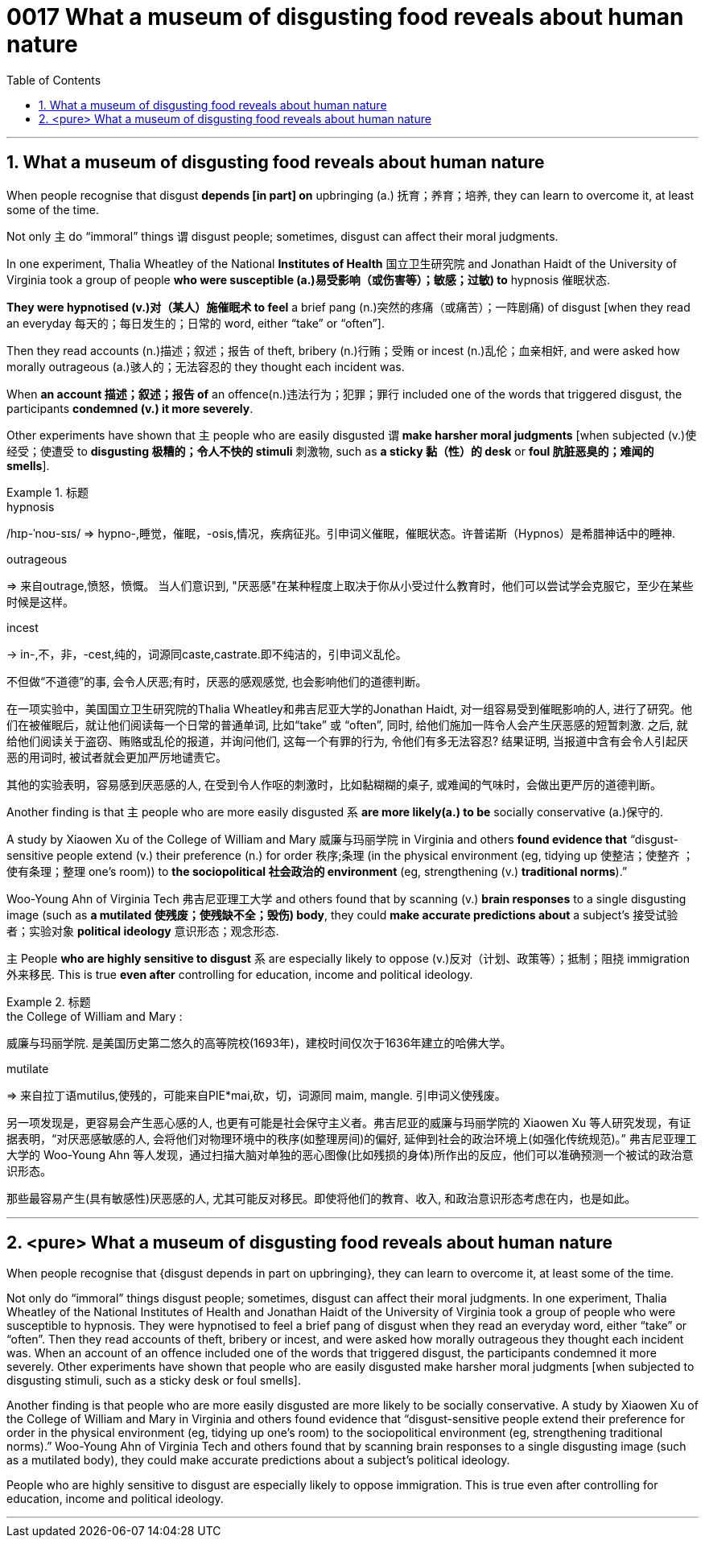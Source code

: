 

= 0017 What a museum of disgusting food reveals about human nature
:toc: left
:toclevels: 3
:sectnums:

'''


==   What a museum of disgusting food reveals about human nature



When people recognise that disgust *depends [in part] on* upbringing (a.) 抚育；养育；培养, they can learn to overcome it, at least some of the time.

Not only 主 do “immoral” things 谓 disgust people; sometimes, disgust can affect their moral judgments.

In one experiment, Thalia Wheatley of the National *Institutes of Health* 国立卫生研究院 and Jonathan Haidt of the University of Virginia took a group of people *who were susceptible (a.)易受影响（或伤害等）；敏感；过敏) to* hypnosis 催眠状态.

*They were hypnotised (v.)对（某人）施催眠术 to feel* a brief pang (n.)突然的疼痛（或痛苦）；一阵剧痛) of disgust [when they read an everyday 每天的；每日发生的；日常的 word, either “take” or “often”].

Then they read accounts (n.)描述；叙述；报告 of theft, bribery (n.)行贿；受贿 or incest (n.)乱伦；血亲相奸, and were asked how morally outrageous (a.)骇人的；无法容忍的 they thought each incident was.

When *an account 描述；叙述；报告 of* an offence(n.)违法行为；犯罪；罪行 included one of the words that triggered disgust, the participants *condemned (v.) it more severely*.

Other experiments have shown that 主 people who are easily disgusted 谓 *make harsher moral judgments* [when subjected (v.)使经受；使遭受 to *disgusting 极糟的；令人不快的 stimuli* 刺激物, such as *a sticky 黏（性）的 desk* or *foul 肮脏恶臭的；难闻的 smells*].

.标题
====
.hypnosis
/hɪp-ˈnoʊ-sɪs/
⇒ hypno-,睡觉，催眠，-osis,情况，疾病征兆。引申词义催眠，催眠状态。许普诺斯（Hypnos）是希腊神话中的睡神.

.outrageous
⇒ 来自outrage,愤怒，愤慨。
当人们意识到, "厌恶感"在某种程度上取决于你从小受过什么教育时，他们可以尝试学会克服它，至少在某些时候是这样。

.incest
-> in-,不，非，-cest,纯的，词源同caste,castrate.即不纯洁的，引申词义乱伦。

不但做“不道德”的事, 会令人厌恶;有时，厌恶的感观感觉, 也会影响他们的道德判断。

在一项实验中，美国国立卫生研究院的Thalia Wheatley和弗吉尼亚大学的Jonathan Haidt, 对一组容易受到催眠影响的人, 进行了研究。他们在被催眠后，就让他们阅读每一个日常的普通单词, 比如“take” 或 “often”, 同时, 给他们施加一阵令人会产生厌恶感的短暂刺激. 之后, 就给他们阅读关于盗窃、贿赂或乱伦的报道，并询问他们, 这每一个有罪的行为, 令他们有多无法容忍? 结果证明, 当报道中含有会令人引起厌恶的用词时, 被试者就会更加严厉地谴责它。

其他的实验表明，容易感到厌恶感的人, 在受到令人作呕的刺激时，比如黏糊糊的桌子, 或难闻的气味时，会做出更严厉的道德判断。
====



Another finding is that 主 people who are more easily disgusted 系 *are more likely(a.) to be* socially conservative (a.)保守的.

A study by Xiaowen Xu of the College of William and Mary 威廉与玛丽学院 in Virginia and others *found evidence that* “disgust-sensitive people [underline]#extend# (v.) their preference (n.) for order 秩序;条理 (in the physical environment (eg, tidying up 使整洁；使整齐 ；使有条理；整理 one’s room)) [underline]#to# *the sociopolitical 社会政治的 environment* (eg, strengthening (v.) *traditional norms*).”

Woo-Young Ahn of Virginia Tech 弗吉尼亚理工大学 and others found that by scanning (v.) *brain responses* to a single disgusting image (such as *a mutilated 使残废；使残缺不全；毁伤) body*, they could *make accurate predictions about* a subject’s  接受试验者；实验对象 *political ideology*  意识形态；观念形态.

主 People *who are highly sensitive to disgust* 系 are especially likely to oppose (v.)反对（计划、政策等）；抵制；阻挠 immigration 外来移民. This is true *even after* controlling for education, income and political ideology.

.标题
====
.the College of William and Mary :
威廉与玛丽学院. 是美国历史第二悠久的高等院校(1693年)，建校时间仅次于1636年建立的哈佛大学。

.mutilate
⇒ 来自拉丁语mutilus,使残的，可能来自PIE*mai,砍，切，词源同 maim, mangle. 引申词义使残废。

另一项发现是，更容易会产生恶心感的人, 也更有可能是社会保守主义者。弗吉尼亚的威廉与玛丽学院的 Xiaowen Xu 等人研究发现，有证据表明，“对厌恶感敏感的人, 会将他们对物理环境中的秩序(如整理房间)的偏好, 延伸到社会的政治环境上(如强化传统规范)。” 弗吉尼亚理工大学的 Woo-Young Ahn 等人发现，通过扫描大脑对单独的恶心图像(比如残损的身体)所作出的反应，他们可以准确预测一个被试的政治意识形态。

那些最容易产生(具有敏感性)厌恶感的人, 尤其可能反对移民。即使将他们的教育、收入, 和政治意识形态考虑在内，也是如此。
====


'''

== <pure> What a museum of disgusting food reveals about human nature


When people recognise that {disgust depends in part on upbringing}, they can learn to overcome it, at least some of the time.

Not only do “immoral” things disgust people; sometimes, disgust can affect their moral judgments. In one experiment, Thalia Wheatley of the National Institutes of Health and Jonathan Haidt of the University of Virginia took a group of people who were susceptible to hypnosis. They were hypnotised to feel a brief pang of disgust when they read an everyday word, either “take” or “often”. Then they read accounts of theft, bribery or incest, and were asked how morally outrageous they thought each incident was. When an account of an offence included one of the words that triggered disgust, the participants condemned it more severely. Other experiments have shown that  people who are easily disgusted make harsher moral judgments [when subjected to disgusting stimuli, such as a sticky desk or foul smells].


Another finding is that people who are more easily disgusted are more likely to be socially conservative. A study by Xiaowen Xu of the College of William and Mary in Virginia and others found evidence that “disgust-sensitive people [underline]#extend# their preference for order in the physical environment (eg, tidying up one’s room) [underline]#to# the sociopolitical environment (eg, strengthening traditional norms).” Woo-Young Ahn of Virginia Tech and others found that by scanning brain responses to a single disgusting image (such as a mutilated body), they could make accurate predictions about a subject’s political ideology.

People who are highly sensitive to disgust are especially likely to oppose immigration. This is true even after controlling for education, income and political ideology.


'''
